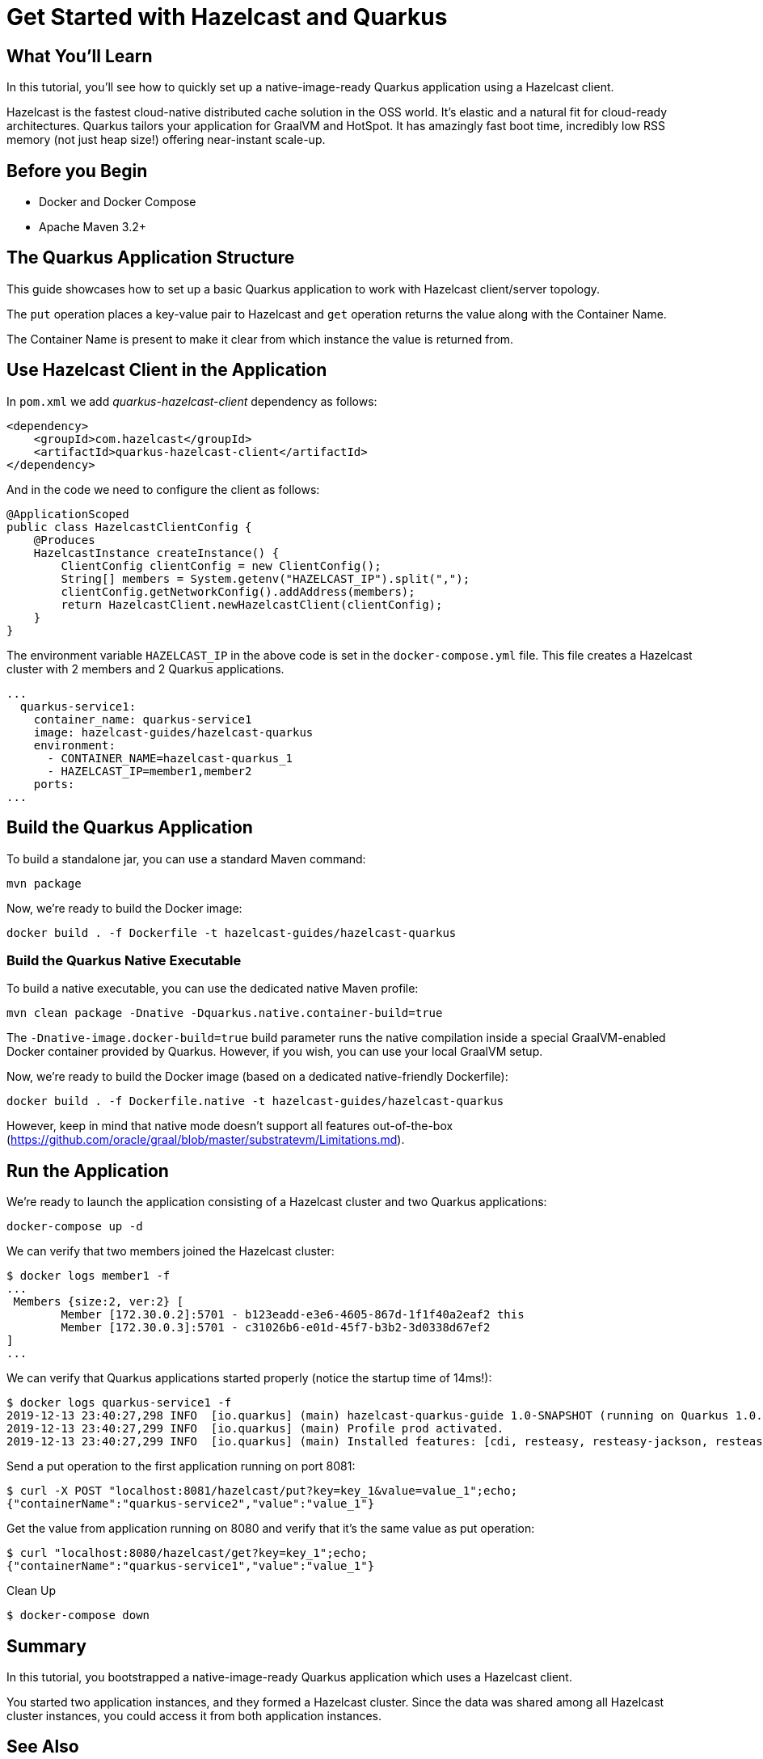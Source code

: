 = Get Started with Hazelcast and Quarkus
:templates-url: templates:ROOT:page$/
:page-layout: tutorial
:page-product: cloud
:page-categories: Caching, Getting Started, Microservices
:page-lang: java
:page-edition: 
:page-est-time: 10 mins
:framework: Quarkus
:description: In this tutorial, you'll see how to quickly set up a native-image-ready Quarkus application using a Hazelcast client.

== What You’ll Learn

{description}

Hazelcast is the fastest cloud-native distributed cache solution in the OSS world. It's elastic and a natural fit for cloud-ready architectures. Quarkus tailors your application for GraalVM and HotSpot. It has amazingly fast boot time, incredibly low RSS memory (not just heap size!) offering near-instant scale-up.

== Before you Begin

* Docker and Docker Compose
* Apache Maven 3.2+

== The Quarkus Application Structure

This guide showcases how to set up a basic Quarkus application to work with Hazelcast client/server topology.

The `put` operation places a key-value pair to Hazelcast and `get` operation returns the value along with the Container Name.

The Container Name is present to make it clear from which instance the value is returned from.

== Use Hazelcast Client in the Application

In `pom.xml` we add _quarkus-hazelcast-client_ dependency as follows:

[source,xml]
----
<dependency>
    <groupId>com.hazelcast</groupId>
    <artifactId>quarkus-hazelcast-client</artifactId>
</dependency>
----

And in the code we need to configure the client as follows:

[source,java]
----
@ApplicationScoped
public class HazelcastClientConfig {
    @Produces
    HazelcastInstance createInstance() {
        ClientConfig clientConfig = new ClientConfig();
        String[] members = System.getenv("HAZELCAST_IP").split(",");
        clientConfig.getNetworkConfig().addAddress(members);
        return HazelcastClient.newHazelcastClient(clientConfig);
    }
}
----

The environment variable `HAZELCAST_IP` in the above code is set in the `docker-compose.yml` file. This file creates a Hazelcast cluster with 2 members and 2 Quarkus applications.
[source, yaml]
----
...
  quarkus-service1:
    container_name: quarkus-service1
    image: hazelcast-guides/hazelcast-quarkus
    environment:
      - CONTAINER_NAME=hazelcast-quarkus_1
      - HAZELCAST_IP=member1,member2
    ports:
...
----

== Build the Quarkus Application

To build a standalone jar, you can use a standard Maven command:
[source]
----
mvn package
----
Now, we're ready to build the Docker image:
[source]
----
docker build . -f Dockerfile -t hazelcast-guides/hazelcast-quarkus
----

=== Build the Quarkus Native Executable

To build a native executable, you can use the dedicated native Maven profile:
[source]
----
mvn clean package -Dnative -Dquarkus.native.container-build=true
----

The `-Dnative-image.docker-build=true` build parameter runs the native compilation inside a special GraalVM-enabled Docker container provided by Quarkus. However, if you wish, you can use your local GraalVM setup.

Now, we're ready to build the Docker image (based on a dedicated native-friendly Dockerfile):
[source]
----
docker build . -f Dockerfile.native -t hazelcast-guides/hazelcast-quarkus
----

However, keep in mind that native mode doesn't support all features out-of-the-box (https://github.com/oracle/graal/blob/master/substratevm/Limitations.md).

== Run the Application

We're ready to launch the application consisting of a Hazelcast cluster and two Quarkus applications:
[source]
----
docker-compose up -d
----

We can verify that two members joined the Hazelcast cluster:
[source]
----
$ docker logs member1 -f
...
 Members {size:2, ver:2} [
	Member [172.30.0.2]:5701 - b123eadd-e3e6-4605-867d-1f1f40a2eaf2 this
	Member [172.30.0.3]:5701 - c31026b6-e01d-45f7-b3b2-3d0338d67ef2
]
...
----

We can verify that Quarkus applications started properly (notice the startup time of 14ms!):
[source]
----
$ docker logs quarkus-service1 -f
2019-12-13 23:40:27,298 INFO  [io.quarkus] (main) hazelcast-quarkus-guide 1.0-SNAPSHOT (running on Quarkus 1.0.0.Final) started in 0.014s. Listening on: http://0.0.0.0:8080
2019-12-13 23:40:27,299 INFO  [io.quarkus] (main) Profile prod activated.
2019-12-13 23:40:27,299 INFO  [io.quarkus] (main) Installed features: [cdi, resteasy, resteasy-jackson, resteasy-jsonb]...
----

Send a put operation to the first application running on port 8081:
[source]
----
$ curl -X POST "localhost:8081/hazelcast/put?key=key_1&value=value_1";echo;
{"containerName":"quarkus-service2","value":"value_1"}
----
Get the value from application running on 8080 and verify that it's the same value as put operation:
[source]
----
$ curl "localhost:8080/hazelcast/get?key=key_1";echo;
{"containerName":"quarkus-service1","value":"value_1"}
----

Clean Up
[source]
----
$ docker-compose down
----

== Summary


In this tutorial, you bootstrapped a native-image-ready Quarkus application which uses a Hazelcast client.

You started two application instances, and they formed a Hazelcast cluster. Since the data was shared among all Hazelcast cluster instances, you could access it from both application instances.

== See Also

- xref:hazelcast-embedded-springboot.adoc[]
- xref:hazelcast-embedded-microprofile.adoc[]
- xref:caching-micronaut.adoc[]
